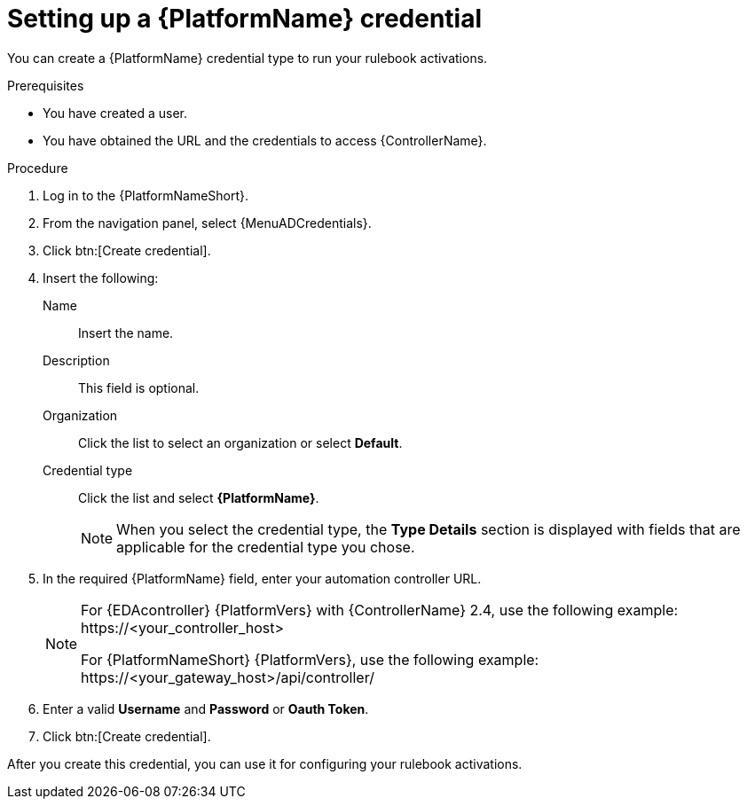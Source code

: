[id="eda-set-up-rhaap-credential"]

= Setting up a {PlatformName} credential

You can create a {PlatformName} credential type to run your rulebook activations.  

.Prerequisites

* You have created a user.
* You have obtained the URL and the credentials to access {ControllerName}.


.Procedure

. Log in to the {PlatformNameShort}.
. From the navigation panel, select {MenuADCredentials}.
. Click btn:[Create credential].
. Insert the following:
+
Name:: Insert the name.
Description:: This field is optional.
Organization:: Click the list to select an organization or select *Default*.
Credential type:: Click the list and select *{PlatformName}*. 
+
[NOTE]
====
When you select the credential type, the *Type Details* section is displayed with fields that are applicable for the credential type you chose.   
====
. In the required {PlatformName} field, enter your automation controller URL. 
+
[NOTE]
====
For {EDAcontroller} {PlatformVers} with {ControllerName} 2.4, use the following example: \https://<your_controller_host>

For {PlatformNameShort} {PlatformVers}, use the following example: \https://<your_gateway_host>/api/controller/
====
. Enter a valid *Username* and *Password* or *Oauth Token*. 
. Click btn:[Create credential].

After you create this credential, you can use it for configuring your rulebook activations.
